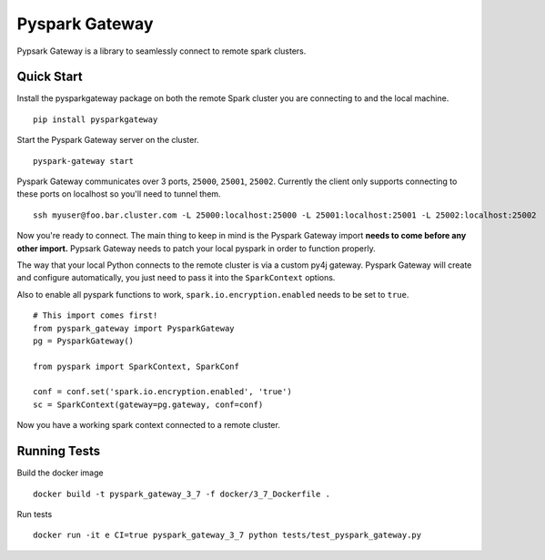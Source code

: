 =====================================
Pyspark Gateway |Build Status| |PyPi|
=====================================

Pypsark Gateway is a library to seamlessly connect to remote spark clusters.

Quick Start
-----------
Install the pysparkgateway package on both the remote Spark cluster you are connecting to and the local machine.

::

   pip install pysparkgateway
   
Start the Pyspark Gateway server on the cluster.

::

   pyspark-gateway start
   
Pyspark Gateway communicates over 3 ports, ``25000``, ``25001``, ``25002``. Currently the client only supports connecting to these ports on localhost so you'll need to tunnel them.


::

   ssh myuser@foo.bar.cluster.com -L 25000:localhost:25000 -L 25001:localhost:25001 -L 25002:localhost:25002

Now you're ready to connect. The main thing to keep in mind is the Pyspark Gateway import **needs to come before any other import.** Pypsark Gateway needs to patch your local pyspark in order to function properly.

The way that your local Python connects to the remote cluster is via a custom py4j gateway. Pyspark Gateway will create and configure automatically, you just need to pass it into the ``SparkContext`` options.

Also to enable all pyspark functions to work, ``spark.io.encryption.enabled`` needs to be set to ``true``.

::

   # This import comes first!
   from pyspark_gateway import PysparkGateway
   pg = PysparkGateway()
   
   from pyspark import SparkContext, SparkConf
   
   conf = conf.set('spark.io.encryption.enabled', 'true')
   sc = SparkContext(gateway=pg.gateway, conf=conf)

Now you have a working spark context connected to a remote cluster.


Running Tests
-------------

Build the docker image

::

    docker build -t pyspark_gateway_3_7 -f docker/3_7_Dockerfile .
    
Run tests

::

    docker run -it e CI=true pyspark_gateway_3_7 python tests/test_pyspark_gateway.py

.. |Build Status| image:: https://github.com/abronte/PysparkGateway/actions/workflows/run-tests.yml/badge.svg
   :target: https://github.com/abronte/PysparkGateway/actions/workflows/run-tests.yml

.. |PyPi| image:: https://img.shields.io/pypi/v/pysparkgateway.svg
   :target: https://pypi.org/project/PysparkGateway/
